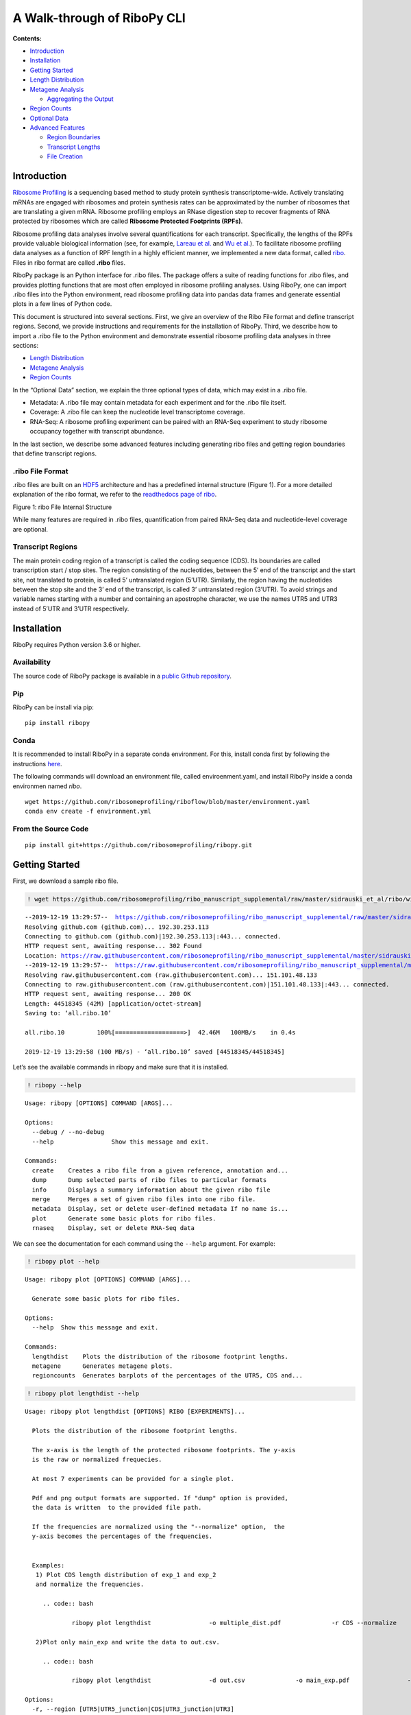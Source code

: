 A Walk-through of RiboPy CLI
============================

**Contents:**

-  `Introduction <#introduction>`__
-  `Installation <#installation>`__
-  `Getting Started <#getting-started>`__
-  `Length Distribution <#length-distribution>`__
-  `Metagene Analysis <#metagene-analysis>`__

   -  `Aggregating the Output <#a-note-on-aggregating-the-output>`__

-  `Region Counts <#region-counts>`__
-  `Optional Data <#optional-data>`__
-  `Advanced Features <#advanced-features>`__

   -  `Region Boundaries <#region-boundaries>`__
   -  `Transcript Lengths <#transcript-lengths>`__
   -  `File Creation <#file-creation>`__

Introduction 
-------------

`Ribosome Profiling <https://www.nature.com/articles/nrg3645>`__ is a
sequencing based method to study protein synthesis transcriptome-wide.
Actively translating mRNAs are engaged with ribosomes and protein
synthesis rates can be approximated by the number of ribosomes that are
translating a given mRNA. Ribosome profiling employs an RNase digestion
step to recover fragments of RNA protected by ribosomes which are called
**Ribosome Protected Footprints (RPFs)**.

Ribosome profiling data analyses involve several quantifications for
each transcript. Specifically, the lengths of the RPFs provide valuable
biological information (see, for example, `Lareau et
al. <https://elifesciences.org/articles/01257>`__ and `Wu et
al. <https://www.sciencedirect.com/science/article/pii/S1097276518310633?via%3Dihub>`__).
To facilitate ribosome profiling data analyses as a function of RPF
length in a highly efficient manner, we implemented a new data format,
called
`ribo <https://ribopy.readthedocs.io/en/latest/ribo_file_format.html>`__.
Files in ribo format are called **.ribo** files.

RiboPy package is an Python interface for .ribo files. The package
offers a suite of reading functions for .ribo files, and provides
plotting functions that are most often employed in ribosome profiling
analyses. Using RiboPy, one can import .ribo files into the Python
environment, read ribosome profiling data into pandas data frames and
generate essential plots in a few lines of Python code.

This document is structured into several sections. First, we give an
overview of the Ribo File format and define transcript regions. Second,
we provide instructions and requirements for the installation of RiboPy.
Third, we describe how to import a .ribo file to the Python environment
and demonstrate essential ribosome profiling data analyses in three
sections:

-  `Length Distribution <#length-distribution>`__
-  `Metagene Analysis <#metagene-analysis>`__
-  `Region Counts <#region-counts>`__

In the “Optional Data” section, we explain the three optional types of
data, which may exist in a .ribo file.

-  Metadata: A .ribo file may contain metadata for each experiment and
   for the .ribo file itself.
-  Coverage: A .ribo file can keep the nucleotide level transcriptome
   coverage.
-  RNA-Seq: A ribosome profiling experiment can be paired with an
   RNA-Seq experiment to study ribosome occupancy together with
   transcript abundance.

In the last section, we describe some advanced features including
generating ribo files and getting region boundaries that define
transcript regions.

.ribo File Format 
~~~~~~~~~~~~~~~~~~

.ribo files are built on an
`HDF5 <https://www.hdfgroup.org/solutions/hdf5/>`__ architecture and has
a predefined internal structure (Figure 1). For a more detailed
explanation of the ribo format, we refer to the `readthedocs page of
ribo <https://ribopy.readthedocs.io/en/latest/ribo_file_format.html>`__.

|Figure 1 ribo File Internal Structure|

.. raw:: html

   <center>

Figure 1: ribo File Internal Structure

.. raw:: html

   </center>

While many features are required in .ribo files, quantification from
paired RNA-Seq data and nucleotide-level coverage are optional.

Transcript Regions
~~~~~~~~~~~~~~~~~~

The main protein coding region of a transcript is called the coding
sequence (CDS). Its boundaries are called transcription start / stop
sites. The region consisting of the nucleotides, between the 5’ end of
the transcript and the start site, not translated to protein, is called
5’ untranslated region (5’UTR). Similarly, the region having the
nucleotides between the stop site and the 3’ end of the transcript, is
called 3’ untranslated region (3’UTR). To avoid strings and variable
names starting with a number and containing an apostrophe character, we
use the names UTR5 and UTR3 instead of 5’UTR and 3’UTR respectively.

Installation 
-------------

RiboPy requires Python version 3.6 or higher.

Availability
~~~~~~~~~~~~

The source code of RiboPy package is available in a `public Github
repository <https://github.com/ribosomeprofiling/ribopy>`__.

Pip
~~~

RiboPy can be install via pip:

::

      pip install ribopy

Conda
~~~~~

It is recommended to install RiboPy in a separate conda environment. For
this, install conda first by following the instructions
`here <https://conda.io/projects/conda/en/latest/user-guide/install/index.html>`__.

The following commands will download an environment file, called
enviroenment.yaml, and install RiboPy inside a conda environmen named
*ribo*.

::

   wget https://github.com/ribosomeprofiling/riboflow/blob/master/environment.yaml
   conda env create -f environment.yml

From the Source Code
~~~~~~~~~~~~~~~~~~~~

::

      pip install git+https://github.com/ribosomeprofiling/ribopy.git

.. |Figure 1 ribo File Internal Structure| image:: https://ribopy.readthedocs.io/en/latest/_images/ribo_file_structure.jpg

Getting Started 
----------------

First, we download a sample ribo file.

.. code:: ipython3

    ! wget https://github.com/ribosomeprofiling/ribo_manuscript_supplemental/raw/master/sidrauski_et_al/ribo/without_coverage/all.ribo


.. parsed-literal::

    --2019-12-19 13:29:57--  https://github.com/ribosomeprofiling/ribo_manuscript_supplemental/raw/master/sidrauski_et_al/ribo/without_coverage/all.ribo
    Resolving github.com (github.com)... 192.30.253.113
    Connecting to github.com (github.com)|192.30.253.113|:443... connected.
    HTTP request sent, awaiting response... 302 Found
    Location: https://raw.githubusercontent.com/ribosomeprofiling/ribo_manuscript_supplemental/master/sidrauski_et_al/ribo/without_coverage/all.ribo [following]
    --2019-12-19 13:29:57--  https://raw.githubusercontent.com/ribosomeprofiling/ribo_manuscript_supplemental/master/sidrauski_et_al/ribo/without_coverage/all.ribo
    Resolving raw.githubusercontent.com (raw.githubusercontent.com)... 151.101.48.133
    Connecting to raw.githubusercontent.com (raw.githubusercontent.com)|151.101.48.133|:443... connected.
    HTTP request sent, awaiting response... 200 OK
    Length: 44518345 (42M) [application/octet-stream]
    Saving to: ‘all.ribo.10’
    
    all.ribo.10         100%[===================>]  42.46M   100MB/s    in 0.4s    
    
    2019-12-19 13:29:58 (100 MB/s) - ‘all.ribo.10’ saved [44518345/44518345]
    


Let’s see the available commands in ribopy and make sure that it is
installed.

.. code:: ipython3

    ! ribopy --help


.. parsed-literal::

    Usage: ribopy [OPTIONS] COMMAND [ARGS]...
    
    Options:
      --debug / --no-debug
      --help                Show this message and exit.
    
    Commands:
      create    Creates a ribo file from a given reference, annotation and...
      dump      Dump selected parts of ribo files to particular formats
      info      Displays a summary information about the given ribo file
      merge     Merges a set of given ribo files into one ribo file.
      metadata  Display, set or delete user-defined metadata If no name is...
      plot      Generate some basic plots for ribo files.
      rnaseq    Display, set or delete RNA-Seq data


We can see the documentation for each command using the ``--help``
argument. For example:

.. code:: ipython3

    ! ribopy plot --help


.. parsed-literal::

    Usage: ribopy plot [OPTIONS] COMMAND [ARGS]...
    
      Generate some basic plots for ribo files.
    
    Options:
      --help  Show this message and exit.
    
    Commands:
      lengthdist    Plots the distribution of the ribosome footprint lengths.
      metagene      Generates metagene plots.
      regioncounts  Generates barplots of the percentages of the UTR5, CDS and...


.. code:: ipython3

    ! ribopy plot lengthdist --help


.. parsed-literal::

    Usage: ribopy plot lengthdist [OPTIONS] RIBO [EXPERIMENTS]...
    
      Plots the distribution of the ribosome footprint lengths.
    
      The x-axis is the length of the protected ribosome footprints. The y-axis
      is the raw or normalized frequecies.
    
      At most 7 experiments can be provided for a single plot.
    
      Pdf and png output formats are supported. If "dump" option is provided,
      the data is written  to the provided file path.
    
      If the frequencies are normalized using the "--normalize" option,  the
      y-axis becomes the percentages of the frequencies.
    
       
      Examples:  
       1) Plot CDS length distribution of exp_1 and exp_2 
       and normalize the frequencies.
    
         .. code:: bash
    
                 ribopy plot lengthdist  \               -o multiple_dist.pdf \
                 -r CDS --normalize \               project.ribo exp_1 exp_2
    
       2)Plot only main_exp and write the data to out.csv.
    
         .. code:: bash
    
                 ribopy plot lengthdist \                -d out.csv \
                 -o main_exp.pdf \                -r CDS \
                 project.ribo  main_exp
    
    Options:
      -r, --region [UTR5|UTR5_junction|CDS|UTR3_junction|UTR3]
                                      Region type.  [required]
      -o, --out TEXT                  Output file in bed format  [required]
      -t, --title TEXT                Plot title.
      --normalize                     Normalize by total metagene site coverage
      -d, --dump PATH                 Dump the data to csv file
      --help                          Show this message and exit.


We can inquire about the contents of the .ribo file by calling the info
command.

.. code:: ipython3

    ! ribopy info all.ribo


.. parsed-literal::

    Ribo File Info:
    ---------------
    Ribo File Version : 1.0
    RiboPy Version    : 0.0.0
    Creation Time     : 2019-11-03 13:31:16
    Reference         : appris-v1
    Min Read Length   : 15
    Max Read Length   : 40
    Metagene Radius   : 50
    Left Span         : 35
    Right Span        : 10
    
    Experiments:
    ------------ 
    Name          Reads  Coverage  RNA-Seq  Metadata
    GSM1606107  7243990         *        *         *
    GSM1606108  8175863         *        *         *


The above output provides information about the individual experiments
that are contained in the given ribo object. In addition, this output
displays some of the parameters, that were used in generating the .ribo
file, such as left span, right span and metagene radius.

For a detailed explanation of the contents of this output, we refer to
the `online
documentation <https://ribopy.readthedocs.io/en/latest/ribo_file_format.html>`__
of the ribo format.

In what follows, we demonstrate a typical exploration of ribosome
profiling data. We start with the length distribution of RPFs.

Length Distribution 
--------------------

Several experimental decisions including the choice of RNase can have a
significant impact on the RPF length distribution. In addition, this
information is generally informative about the quality of the ribosome
profiling data.

We use the command ``plot`` to generate the distribution of the reads
mapping to a specific region. This method has also a boolean argument
called normalize. When normalize is False, the y-axis displays the total
number of reads mapping to the specified region. When fraction is True,
the y-axis displays the quotient of the same number as above divided by
the total number of reads reported in the experiment.

The following command saves the length distribution plot of the RPFs
mapping to the coding region in a pdf file.

Note that the help page of ``ribopy plot lengthdist`` tells us that the
last arguments must be experiment names.

.. code:: ipython3

    ! ribopy plot lengthdist -r CDS -o length_dist.pdf all.ribo GSM1606107 GSM1606108

.. code:: ipython3

    ! ls length_dist.pdf


.. parsed-literal::

    length_dist.pdf


Metagene Analysis 
------------------

A common quality control step in ribosome profiling analyses is the
inspection of the pileup of sequencing reads with respect to the start
and stop site of annotated coding regions. Given that ribosomes are
predominantly translating annotated coding regions, these plots are
informative about the enrichment at the boundaries of coding regions and
also provide information regarding the periodicity of aligned sequencing
reads. This type of plot is called a metagene plot as the reads are
aggregated around translation start and stop sites across all
transcripts.

The parameter “metagene radius” is the number of nucleotides surrounding
the start/stop site and hence defines the region of analysis. For each
position, read counts are aggregated across transcripts. This cumulative
read coverage (y-axis) is plotted as a function of the position relative
to the start/stop site (x-axis).

We can plot the ribosome occupancy around the start or stop sites using
the command ``plot metagene``. The following command produces a pdf file
conatining the metagene plot at the stop site for the experiments
GSM1606107 and GSM1606108. The values on the y-axis are the raw read
counts.

.. code:: ipython3

    ! ribopy plot metagene -s stop \
                           -o metagene_stop.pdf \
                           --lowerlength 15 --upperlength 40 \
                           all.ribo \
                           GSM1606107 GSM1606108

To better compare these experiments, we can normalize the coverage by
``--normalize``.

.. code:: ipython3

    ! ribopy plot metagene -s stop \
                           -o metagene_stop_normalized.pdf \
                           --lowerlength 15 --upperlength 40 \
                           --normalize \
                           all.ribo \
                           GSM1606107 GSM1606108

Users can get the data generating the above graphs by using the
``--dump`` argument. The command below stores the metagene coverage,
generating the plot, in the file ``metagene_stop.csv``.

.. code:: ipython3

    ! ribopy plot metagene -s stop \
                           -o metagene_stop.pdf \
                           --lowerlength 15 --upperlength 40 \
                           --dump metagene_stop.csv \
                           all.ribo \
                           GSM1606107 GSM1606108

One can simply get the metagene data using the command ``ribopy dump``

.. code:: ipython3

    ! ribopy dump metagene -o metagene_dump.csv \
                           -s stop \
                           --lowerlength 15 --upperlength 40 \
                           all.ribo

To get the metagene data for each transcript, we provide
``--nosumtrans`` parameter. We can also sum the results accross the
given range of RPF lengths by providing ``--sumlengths``. The following
command will take longer than the previous ones because the amount of
data being output is substantially larger. Also note that the file
extension “gz” will be recognized and the csv file will be compressed in
gzip.

.. code:: ipython3

    ! ribopy dump metagene -o metagene_dump_per_transcript.csv.gz \
                           -s stop \
                           --nosumtrans \
                           --sumlengths \
                           --lowerlength 15 --upperlength 40 \
                           all.ribo

A Note on Aggregating the Output 
~~~~~~~~~~~~~~~~~~~~~~~~~~~~~~~~~

n the above command, we used two parameters ``--nosumtrans`` and
``--sumlengths``. These parameters determine how data is aggregated.
More precisely, if ``--nosumtrans`` is provided, then the data for each
transcript will be included in the output, instead of aggregating data
accros the transcripts. If ``--sumlengths`` is provided, the data will
be aggregated accros a given range of lengths.

Region Counts 
--------------

Another important aspect of ribosome profiling data is the number of
reads mapping to the different regions of the transcripts, namely,
5’UTR, CDS and 3’UTR. A large number of reads mapping to UTR5 or UTR3
regions might indicate a poor quality ribosome profiling data since
ribosomes occupy CDS. Furthermore, the distribution of reads across
these regions can be associated with the RNase choice in the experiment.
For example in Miettinen and Bjorklund, it was shown that ribosome
profiling experiments are dependent on digestion conditions.

Before going into the commands, we briefly explain how region counts are
computed, introduce our naming convention and define the regions used in
ribo format.

For each read mapped to the transcriptome, we take the first nucleotide
on the 5’ end of the read and determine the corresponding region. After
doing this for all reads, the accumulated values give us the region
counts.

As mentioned earlier, a messenger RNA transcript is partitioned into
three regions: 5’UTR, CDS and 3’UTR. For technical reasons, we rename
5’UTR as UTR5 and 3’UTR as UTR3.

It is well-known that ribosomes pause, or move slower, around start and
stop sites. As a result, we observe peaks around start and stop sites in
metagene plots. This behavior of ribosome makes it harder to perform
certain analyses such as coverage, translation efficiency, periodicity
and uniformity analysis with accuracy. To tackle this problem, we
introduce two additional regions called UTR5 junction and UTR3 junction,
and modify the definition of the regions UTR5, CDS and UTR3 as shown in
Figure 2. This way, we keep regions around start and stop sites separate
when doing such analyses.

|image0|

.. raw:: html

   <center>

Figure 2: REgion Definitions

.. raw:: html

   </center>

More precisely, first, we fix two integers: **left span (l)** and
**right span (r)** and define the junction regions as follows.

-  **UTR5 junction**: This region consists of **l** nucleotides to the
   left of the **start** site , and **r** nucleotides to the right of
   the **start** site.

-  **UTR3 junction**: This region consists of **l** nucleotides to the
   left of the **stop** site , and **r** nucleotides to the right of the
   **stop** site.

Using these junction regions, we re-define the conventional regions as
follows.

-  **UTR5**: This region is the set of nucleotides between the 5’ end of
   the transcript and the UTR5 junction.

-  **CDS**: This region is the set of nucleotides between the UTR5
   junction and UTR3 junction.

-  **UTR3**: This region is the set of nucleotides between the UTR3
   junction and the 3’ end of the transcript.

.. |image0| image:: https://ribopy.readthedocs.io/en/latest/_images/region_definition.jpg

The following code will plot the number of sequencing reads whose 5’
ends map to the UTR5, CDS, and UTR3 as a stacked bar plot. To facilitate
comparison between experiments, the percentage of the regions counts are
plotted and the percentage of reads mapping to CDS are printed on the
plot.

.. code:: ipython3

    ! ribopy plot regioncounts -o region_counts_bar.pdf \
                               --lowerlength 15 --upperlength 40 \
                               all.ribo \
                               GSM1606107 GSM1606108

The following command outputs the number of reads, mapping to the coding
sequence, summed accros lengths, in a compressed csv file.

.. code:: ipython3

    ! ribopy dump region-counts -o region_counts.csv.gz \
                                -r CDS \
                                --lowerlength 15 --upperlength 40 \
                                --sumlengths \
                                all.ribo

Optional Data 
--------------

Length distribution, metagene coverage and region counts are essential
to ribosome profiling data analysis and these data exist in every .ribo
file. However, for certain types of analysis, additional data might be
required. For example, periodicity and uniformity analyses require the
knowledge of number of reads at each nucleotide position, aka coverage
data. Another analysis, called translation efficiency, can be done when
transcript abundance information is present. For these types of
analyses, .ribo files offer two types of optional data: coverage data
and RNA-Seq data.

It might be helpful to have data explaining how ribosome profiling data
is collected, prepared and processed. For this, .ribo files has an
additional field, called metadata, to store such data for each
experiment and for the .ribo file itself.

Optional data don’t necessarily exist in every .ribo file. Their
existence can be checked as follows

.. code:: ipython3

    ! ribopy info all.ribo


.. parsed-literal::

    Ribo File Info:
    ---------------
    Ribo File Version : 1.0
    RiboPy Version    : 0.0.0
    Creation Time     : 2019-11-03 13:31:16
    Reference         : appris-v1
    Min Read Length   : 15
    Max Read Length   : 40
    Metagene Radius   : 50
    Left Span         : 35
    Right Span        : 10
    
    Experiments:
    ------------ 
    Name          Reads  Coverage  RNA-Seq  Metadata
    GSM1606107  7243990         *        *         *
    GSM1606108  8175863         *        *         *


In the above output, we see that both of the experiments have all
optional data as the values in the columns ‘Coverage’, ‘RNA-Seq’ and
‘Metadata’ are “\*”. An absence of “\*” would indicate indicate the
absence of the corresponding data.

Metadata 
~~~~~~~~~

A .ribo file can contain metadata for each individual experiment as well
as the ribo file itself. If we want to see the metadata of a given
experiment, then we can use the ``ribopy metadata get`` command and
specify the experiment of interest.

To view the metadata of the .ribo file, we use the
``ribopy metadata get`` command without any arguments.

.. code:: ipython3

    ! ribopy metadata get all.ribo


.. parsed-literal::

    alignment_arguments:
      filter: -L 15 --no-unal --norc
      genome: --no-unal -k 1
      transcriptome: -L 15 --norc --no-unal
    clip_arguments: -u 1 -a CTGTAGGCACCATCAAT --overlap=4 --trimmed-only --maximum-length=40
      --minimum-length=15 --quality-cutoff=28
    deduplicate: true
    do_check_file_existence: true
    do_fastqc: true
    do_metadata: true
    do_rnaseq: true
    input:
      fastq:
        GSM1606107:
        - GSM1606107/SRR1795425.fastq.gz
        - GSM1606107/SRR1795426.fastq.gz
        GSM1606108:
        - GSM1606108/SRR1795427.fastq.gz
        - GSM1606108/SRR1795428.fastq.gz
      fastq_base: ./fastq/ribosome_profiling
      metadata:
        base: ./metadata
        files:
          GSM1606107: GSM1606107.yml
          GSM1606108: GSM1606108.yml
      reference:
        filter: ./rf_sample_data/filter/human_rtRNA*
        regions: ./rf_sample_data/annotation/appris_human_24_01_2019_actual_regions.bed
        transcript_lengths: ./rf_sample_data/annotation/appris_human_24_01_2019_selected.lengths.tsv
        transcriptome: ./rf_sample_data/transcriptome/appris_human_24_01_2019_selected*
      root_meta: ./ingolia.yaml
    mapping_quality_cutoff: 2
    output:
      individual_lane_directory: individual
      intermediates:
        alignment_ribo: alignment_ribo
        bam_to_bed: bam_to_bed
        base: intermediates
        clip: clip
        filter: filter
        genome_alignment: genome_alignment
        log: log
        quality_filter: quality_filter
        transcriptome_alignment: transcriptome_alignment
      merged_lane_directory: merged
      output:
        base: output
        fastqc: fastqc
        log: log
        ribo: ribo
    ribo:
      coverage: true
      left_span: 35
      metagene_radius: 50
      read_length:
        max: 40
        min: 15
      ref_name: appris-v1
      right_span: 10
    rnaseq:
      bt2_argumments: -L 15  --no-unal
      clip_arguments: -u 1 --quality-cutoff=28
      deduplicate: false
      fastq:
        GSM1606107:
        - GSM1606099/SRR1795409.fastq.gz
        - GSM1606099/SRR1795410.fastq.gz
        GSM1606108:
        - GSM1606100/SRR1795411.fastq.gz
        - GSM1606100/SRR1795412.fastq.gz
      fastq_base: ./fastq/rna_seq
      filter_arguments: -L 15 --no-unal
    


To retrieve metadata from one of the experiments, we provide the
parameter ``--name``.

.. code:: ipython3

    ! ribopy metadata get --name GSM1606108 all.ribo


.. parsed-literal::

    3padapter: CTGTAGGCACCATCAAT
    GEO: GSM1606108
    Lab: Ingolia
    Notes: One nuc. clipped from fivep
    SRA: SRR1795427,SRR1795428
    cell-line: HEK 293
    link: https://elifesciences.org/articles/05033
    


Coverage 
~~~~~~~~~

For all quantifications, we first map the sequencing reads to the
transcriptome and use the 5’ most nucleotide of each mapped read.
Coverage data is the total number of reads whose 5’ends map to each
nucleotide position in the transcriptome.

Within a .ribo file, the coverage data, if exists, is typically the
largest data set in terms of storage, and it accounts for a substantial
portion of a .ribo file’s size, when present. The get_coverage function
returns the coverage information for one specific transcript at a time.

Since coverage data is an optional field of .ribo files, it is helpful
to keep track of the experiment names with coverage data. Once the list
is obtained, the experiments of interest can easily be chosen and
extracted.

In the example below, we output the coverage data of the experiment
GSM1606108 in a compressed bedgraph file. The coverage data coming from
lengths, from 28 to 32 are summed up in the resulting file.

.. code:: ipython3

    ! ribopy dump coverage -o coverage_GSM1606108.bg.gz \
                           --format bg \
                           --lowerlength 28 --upperlength 32 \
                           all.ribo GSM1606108 

RNA-Seq 
~~~~~~~~

Most ribosome profiling experiments generate matched RNA-Seq data to
enable analyses of translation efficiency. We provide the ability to
store RNA-Seq quantification in .ribo files to facilitate these
analyses. We store RNA-seq quantifications in a manner that parallel the
region counts for the ribosome profiling experiment. Specifically, the
RNA-Seq data sets contain information on the relative abundance of each
transcript at each of the following transcript regions.

::

   * 5’ Untranslated Region (UTR5)

   * 5’ Untranslated Region Junction (UTR5_junction)

   * Coding Sequence (CDS)

   * 3’ Untranslated Region Junction (UTR3_junction)

   * 3’ Untranslated Region (UTR3)

The following command createz a compressed tsv file containing the
RNA-Seq data for the experiment GSM1606108 with all the region counts
above.

.. code:: ipython3

    ! ribopy rnaseq get --name GSM1606108 \
                        --out rnaseq_GSM1606108.tsv.gz \
                        all.ribo 

Advanced Features 
------------------

Region Boundaries 
~~~~~~~~~~~~~~~~~~

A .ribo file contains the region boundary information. This information
can be useful to compare CDS lengths of different transcripts or perform
region specific analysis using coverage data.

The following command outputs the region boundaries, in bed format, for
the reference used in the ribo file.

.. code:: ipython3

    ! ribopy dump  annotation all.ribo > region_boundaries.bed

Transcript Lengths 
~~~~~~~~~~~~~~~~~~~

The length of each transcript can be obtained, in a tsv file, using the
command ``ribopy dump reference-lengths``.

.. code:: ipython3

    ! ribopy dump  reference-lengths all.ribo > transcript_lengths.tsv

File Creation 
~~~~~~~~~~~~~~

Using the CLI, .ribo files can be generated from the alignment files.
Esentially three files are required.

-  **Alignment File**: In bed or bam format
-  **Transcript Lengths**: In tab separated format
-  **Region Boundaries**: In bed format

Below we give an example of .ribo file creation. First we generate the
three input files mentioned above.

.. code:: ipython3

    TRANSCRIPT_LENGTHS=\
    "GAPDH\t20\nVEGFA\t22\nMYC\t17"
    
    
    TRANSCRIPT_ANNOTATION=\
    """GAPDH    0   5  UTR5    0   +
    GAPDH   5  15    CDS 0   +
    GAPDH   15  20    UTR3 0   +
    VEGFA    0   4  UTR5    0   +
    VEGFA   4  16    CDS 0   +
    VEGFA   16  22    UTR3 0   +
    MYC    0   3  UTR5    0   +
    MYC   3  10    CDS 0   +
    MYC   10  17    UTR3 0   +"""
    
    READS = \
    """MYC 10  12  len_2_UTR3_junc_1 0   +
    MYC 10  12  len_2_UTR3_junc_2 0   +
    MYC 0  3  len_3_UTR5_junc_1 0   +
    MYC 6  9  len_3_CDS_1 0   +
    MYC 10  13  len_3_UTR3_junc_1 0   +
    MYC 6  10  len_4_CDS_1 0   +
    MYC 6  10  len_4_CDS_2 0   +
    MYC 10  14  len_4_UTR3_junc_1 0   +
    MYC 10  14  len_4_UTR3_junc_2 0   +
    MYC 10  14  len_4_UTR3_junc_3 0   +
    MYC 0  5  len_5_UTR5_junc_1 0   +
    MYC 10  15  len_UTR3_junc_1 0   +
    MYC 10  15  len_UTR3_junc_2 0   +
    MYC 10  15  len_UTR3_junc_3 0   +
    MYC 10  15  len_UTR3_junc_4 0   +
    MYC 10  15  len_UTR3_junc_5 0   +
    MYC 10  15  len_UTR3_junc_6 0   +
    MYC 10  15  len_UTR3_junc_7 0   +"""
    
    with open("t_lengths.tsv", "w") as t_length_stream, \
         open("t_annotation.bed", "w") as t_annotation_stream, \
         open("reads.bed", "w") as reads_stream:
        
        print(TRANSCRIPT_LENGTHS,    file = t_length_stream)
        print(TRANSCRIPT_ANNOTATION, file = t_annotation_stream )
        print(READS                , file = reads_stream)


Next, we us the command ``ribopy create`` to generate a ribo file named
``sample.ribo``.

.. code:: ipython3

    ! ribopy create -a reads.bed \
                    --name sample_exp \
                    --reference sample_ref \
                    --annotation t_annotation.bed \
                    --lengths t_lengths.tsv \
                    --radius 2 \
                    -l 1 -r 1 \
                    --lengthmin 1 --lengthmax 6 \
                    sample.ribo



.. parsed-literal::

    creating the ribo file sample.ribo...
    Done.


We can easily verify the file creation using the command
``ribopy info``.

.. code:: ipython3

    ! ribopy info sample.ribo


.. parsed-literal::

    Ribo File Info:
    ---------------
    Ribo File Version : 1.0
    RiboPy Version    : 0.0.0
    Creation Time     : 2019-12-19 13:32:52
    Reference         : sample_ref
    Min Read Length   : 1
    Max Read Length   : 6
    Metagene Radius   : 2
    Left Span         : 1
    Right Span        : 1
    
    Library:
    -------- 
    Name        Reads  Coverage  RNA-Seq  Metadata
    sample_exp     18         *                   


Additionally, one can provide RNA-Seq data or metadata when creating the
.ribo files. For details, see the the help page:
``ribopy create --help``.

As another note, when we dump the annotation or the transcript lengths,
those files can be used to generate other ribo files. Below we present
an example.

.. code:: ipython3

    ! ribopy dump annotation sample.ribo > mock_annot.bed

.. code:: ipython3

    ! ribopy dump reference-lengths sample.ribo > mock_tlen.tsv

.. code:: ipython3

    ! ribopy create -a reads.bed \
                    --name sample_exp \
                    --reference sample_ref \
                    --annotation mock_annot.bed \
                    --lengths mock_tlen.tsv \
                    --radius 2 \
                    -l 1 -r 1 \
                    --lengthmin 1 --lengthmax 6 \
                    sample_2.ribo


.. parsed-literal::

    creating the ribo file sample_2.ribo...
    Done.


.. code:: ipython3

    ! ribopy info sample_2.ribo


.. parsed-literal::

    Ribo File Info:
    ---------------
    Ribo File Version : 1.0
    RiboPy Version    : 0.0.0
    Creation Time     : 2019-12-19 13:32:56
    Reference         : sample_ref
    Min Read Length   : 1
    Max Read Length   : 6
    Metagene Radius   : 2
    Left Span         : 1
    Right Span        : 1
    
    Library:
    -------- 
    Name        Reads  Coverage  RNA-Seq  Metadata
    sample_exp     18         *                   

